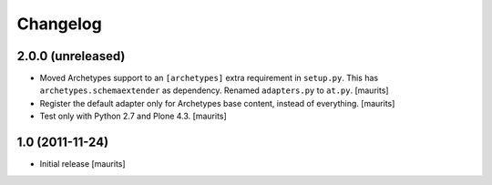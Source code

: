 Changelog
=========

2.0.0 (unreleased)
------------------

- Moved Archetypes support to an ``[archetypes]`` extra requirement in ``setup.py``.
  This has ``archetypes.schemaextender`` as dependency.
  Renamed ``adapters.py`` to ``at.py``.
  [maurits]

- Register the default adapter only for Archetypes base content, instead of everything.
  [maurits]

- Test only with Python 2.7 and Plone 4.3.
  [maurits]


1.0 (2011-11-24)
----------------

- Initial release
  [maurits]
